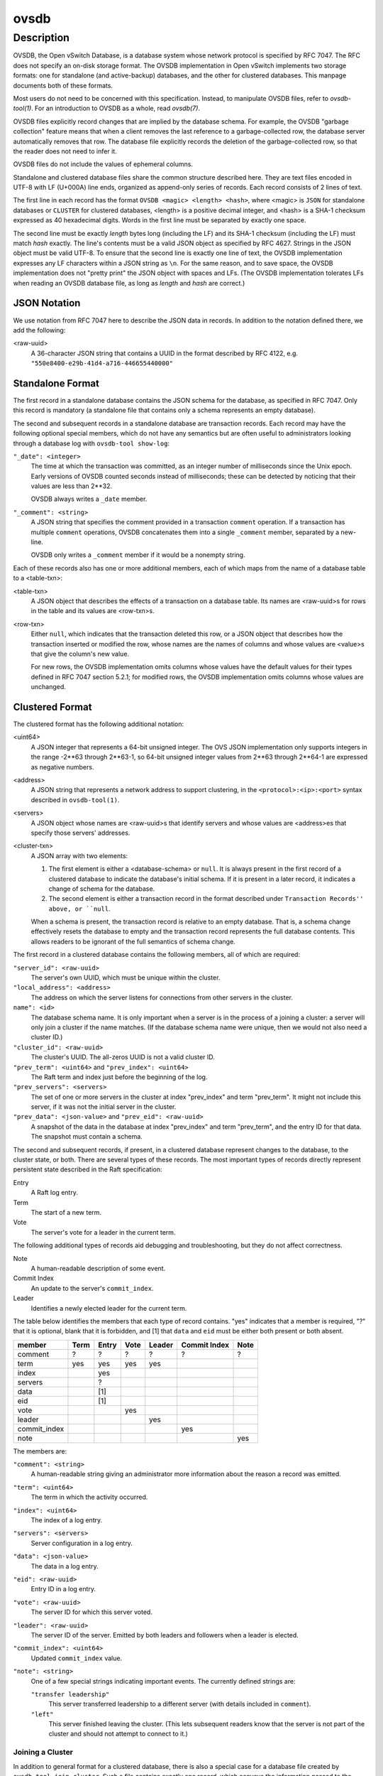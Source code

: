 ..
      Copyright (c) 2017 Nicira, Inc.

      Licensed under the Apache License, Version 2.0 (the "License"); you may
      not use this file except in compliance with the License. You may obtain
      a copy of the License at

          http://www.apache.org/licenses/LICENSE-2.0

      Unless required by applicable law or agreed to in writing, software
      distributed under the License is distributed on an "AS IS" BASIS, WITHOUT
      WARRANTIES OR CONDITIONS OF ANY KIND, either express or implied. See the
      License for the specific language governing permissions and limitations
      under the License.

      Convention for heading levels in Open vSwitch documentation:

      =======  Heading 0 (reserved for the title in a document)
      -------  Heading 1
      ~~~~~~~  Heading 2
      +++++++  Heading 3
      '''''''  Heading 4

      Avoid deeper levels because they do not render well.

=====
ovsdb
=====

Description
===========

OVSDB, the Open vSwitch Database, is a database system whose network protocol
is specified by RFC 7047.  The RFC does not specify an on-disk storage format.
The OVSDB implementation in Open vSwitch implements two storage formats: one
for standalone (and active-backup) databases, and the other for clustered
databases.  This manpage documents both of these formats.

Most users do not need to be concerned with this specification.  Instead,
to manipulate OVSDB files, refer to `ovsdb-tool(1)`.  For an
introduction to OVSDB as a whole, read `ovsdb(7)`.

OVSDB files explicitly record changes that are implied by the database schema.
For example, the OVSDB "garbage collection" feature means that when a client
removes the last reference to a garbage-collected row, the database server
automatically removes that row.  The database file explicitly records the
deletion of the garbage-collected row, so that the reader does not need to
infer it.

OVSDB files do not include the values of ephemeral columns.

Standalone and clustered database files share the common structure described
here.  They are text files encoded in UTF-8 with LF (U+000A) line ends,
organized as append-only series of records.  Each record consists of 2 lines of
text.

The first line in each record has the format ``OVSDB <magic> <length> <hash>``,
where <magic> is ``JSON`` for standalone databases or ``CLUSTER`` for clustered
databases, <length> is a positive decimal integer, and <hash> is a SHA-1
checksum expressed as 40 hexadecimal digits.  Words in the first line must be
separated by exactly one space.

The second line must be exactly *length* bytes long (including the LF) and its
SHA-1 checksum (including the LF) must match *hash* exactly.  The line's
contents must be a valid JSON object as specified by RFC 4627.  Strings in the
JSON object must be valid UTF-8.  To ensure that the second line is exactly one
line of text, the OVSDB implementation expresses any LF characters within a
JSON string as ``\n``.  For the same reason, and to save space, the OVSDB
implementation does not "pretty print" the JSON object with spaces and LFs.
(The OVSDB implementation tolerates LFs when reading an OVSDB database file, as
long as *length* and *hash* are correct.)

JSON Notation
-------------

We use notation from RFC 7047 here to describe the JSON data in records.
In addition to the notation defined there, we add the following:

<raw-uuid>
    A 36-character JSON string that contains a UUID in the format described by
    RFC 4122, e.g. ``"550e8400-e29b-41d4-a716-446655440000"``

Standalone Format
-----------------

The first record in a standalone database contains the JSON schema for the
database, as specified in RFC 7047.  Only this record is mandatory (a
standalone file that contains only a schema represents an empty database).

The second and subsequent records in a standalone database are transaction
records.  Each record may have the following optional special members,
which do not have any semantics but are often useful to administrators
looking through a database log with ``ovsdb-tool show-log``:

``"_date": <integer>``
    The time at which the transaction was committed, as an integer number of
    milliseconds since the Unix epoch.  Early versions of OVSDB counted seconds
    instead of milliseconds; these can be detected by noticing that their
    values are less than 2**32.

    OVSDB always writes a ``_date`` member.

``"_comment": <string>``
    A JSON string that specifies the comment provided in a transaction
    ``comment`` operation.  If a transaction has multiple ``comment``
    operations, OVSDB concatenates them into a single ``_comment`` member,
    separated by a new-line.

    OVSDB only writes a ``_comment`` member if it would be a nonempty string.

Each of these records also has one or more additional members, each of which
maps from the name of a database table to a <table-txn>:

<table-txn>
    A JSON object that describes the effects of a transaction on a database
    table.  Its names are <raw-uuid>s for rows in the table and its values are
    <row-txn>s.

<row-txn>
    Either ``null``, which indicates that the transaction deleted this row, or
    a JSON object that describes how the transaction inserted or modified the
    row, whose names are the names of columns and whose values are <value>s
    that give the column's new value.

    For new rows, the OVSDB implementation omits columns whose values have the
    default values for their types defined in RFC 7047 section 5.2.1; for
    modified rows, the OVSDB implementation omits columns whose values are
    unchanged.

Clustered Format
----------------

The clustered format has the following additional notation:

<uint64>
    A JSON integer that represents a 64-bit unsigned integer.  The OVS JSON
    implementation only supports integers in the range -2**63 through 2**63-1,
    so 64-bit unsigned integer values from 2**63 through 2**64-1 are expressed
    as negative numbers.

<address>
    A JSON string that represents a network address to support clustering, in
    the ``<protocol>:<ip>:<port>`` syntax described in ``ovsdb-tool(1)``.

<servers>
    A JSON object whose names are <raw-uuid>s that identify servers and
    whose values are <address>es that specify those servers' addresses.

<cluster-txn>
    A JSON array with two elements:

    1. The first element is either a <database-schema> or ``null``.  It is
       always present in the first record of a clustered database to indicate
       the database's initial schema.  If it is present in a later record, it
       indicates a change of schema for the database.

    2. The second element is either a transaction record in the format
       described under ``Transaction Records'' above, or ``null``.

    When a schema is present, the transaction record is relative to an empty
    database.  That is, a schema change effectively resets the database to
    empty and the transaction record represents the full database contents.
    This allows readers to be ignorant of the full semantics of schema change.

The first record in a clustered database contains the following members,
all of which are required:

``"server_id": <raw-uuid>``
    The server's own UUID, which must be unique within the cluster.

``"local_address": <address>``
    The address on which the server listens for connections from other
    servers in the cluster.

``name": <id>``
    The database schema name.  It is only important when a server is in the
    process of a joining a cluster: a server will only join a cluster if the
    name matches.  (If the database schema name were unique, then we would
    not also need a cluster ID.)

``"cluster_id": <raw-uuid>``
    The cluster's UUID.  The all-zeros UUID is not a valid cluster ID.

``"prev_term": <uint64>`` and ``"prev_index": <uint64>``
    The Raft term and index just before the beginning of the log.

``"prev_servers": <servers>``
    The set of one or more servers in the cluster at index "prev_index" and
    term "prev_term".  It might not include this server, if it was not the
    initial server in the cluster.

``"prev_data": <json-value>`` and ``"prev_eid": <raw-uuid>``
    A snapshot of the data in the database at index "prev_index" and term
    "prev_term", and the entry ID for that data.  The snapshot must contain a
    schema.

The second and subsequent records, if present, in a clustered database
represent changes to the database, to the cluster state, or both.  There are
several types of these records.  The most important types of records directly
represent persistent state described in the Raft specification:

Entry
    A Raft log entry.

Term
    The start of a new term.

Vote
    The server's vote for a leader in the current term.

The following additional types of records aid debugging and troubleshooting,
but they do not affect correctness.

Note
    A human-readable description of some event.

Commit Index
    An update to the server's ``commit_index``.

Leader
    Identifies a newly elected leader for the current term.

The table below identifies the members that each type of record contains.
"yes" indicates that a member is required, "?" that it is optional, blank that
it is forbidden, and [1] that ``data`` and ``eid`` must be either both present
or both absent.

============  ====  =====  ====  ======  ============  ====
member        Term  Entry  Vote  Leader  Commit Index  Note
============  ====  =====  ====  ======  ============  ====
comment         ?     ?      ?      ?          ?         ?
term           yes   yes    yes    yes
index                yes
servers               ?
data                 [1]
eid                  [1]
vote                        yes
leader                             yes
commit_index                                  yes
note                                                   yes
============  ====  =====  ====  ======  ============  ====

The members are:

``"comment": <string>``
    A human-readable string giving an administrator more information about
    the reason a record was emitted.

``"term": <uint64>``
    The term in which the activity occurred.

``"index": <uint64>``
    The index of a log entry.

``"servers": <servers>``
    Server configuration in a log entry.

``"data": <json-value>``
    The data in a log entry.

``"eid": <raw-uuid>``
    Entry ID in a log entry.

``"vote": <raw-uuid>``
    The server ID for which this server voted.

``"leader": <raw-uuid>``
    The server ID of the server.  Emitted by both leaders and followers when a
    leader is elected.

``"commit_index": <uint64>``
    Updated ``commit_index`` value.

``"note": <string>``
    One of a few special strings indicating important events.  The currently
    defined strings are:

    ``"transfer leadership"``
        This server transferred leadership to a different server (with details
        included in ``comment``).

    ``"left"``
        This server finished leaving the cluster.  (This lets subsequent
        readers know that the server is not part of the cluster and should not
        attempt to connect to it.)

Joining a Cluster
~~~~~~~~~~~~~~~~~

In addition to general format for a clustered database, there is also a special
case for a database file created by ``ovsdb-tool join-cluster``.  Such a file
contains exactly one record, which conveys the information passed to the
``join-cluster`` command.  It has the following members:

``"server_id": <raw-uuid>`` and ``"local_address": <address>`` and ``"name": <id>``
    These have the same semantics described above in the general description
    of the format.

``"cluster_id": <raw-uuid>``
    This is provided only if the user gave the ``--cid`` option to
    ``join-cluster``.  It has the same semantics described above.


``"remote_addresses"; [<address>*]``
    One or more remote servers to contact for joining the cluster.

When the server successfully joins the cluster, the database file is replaced
by one in the general format described earlier.

